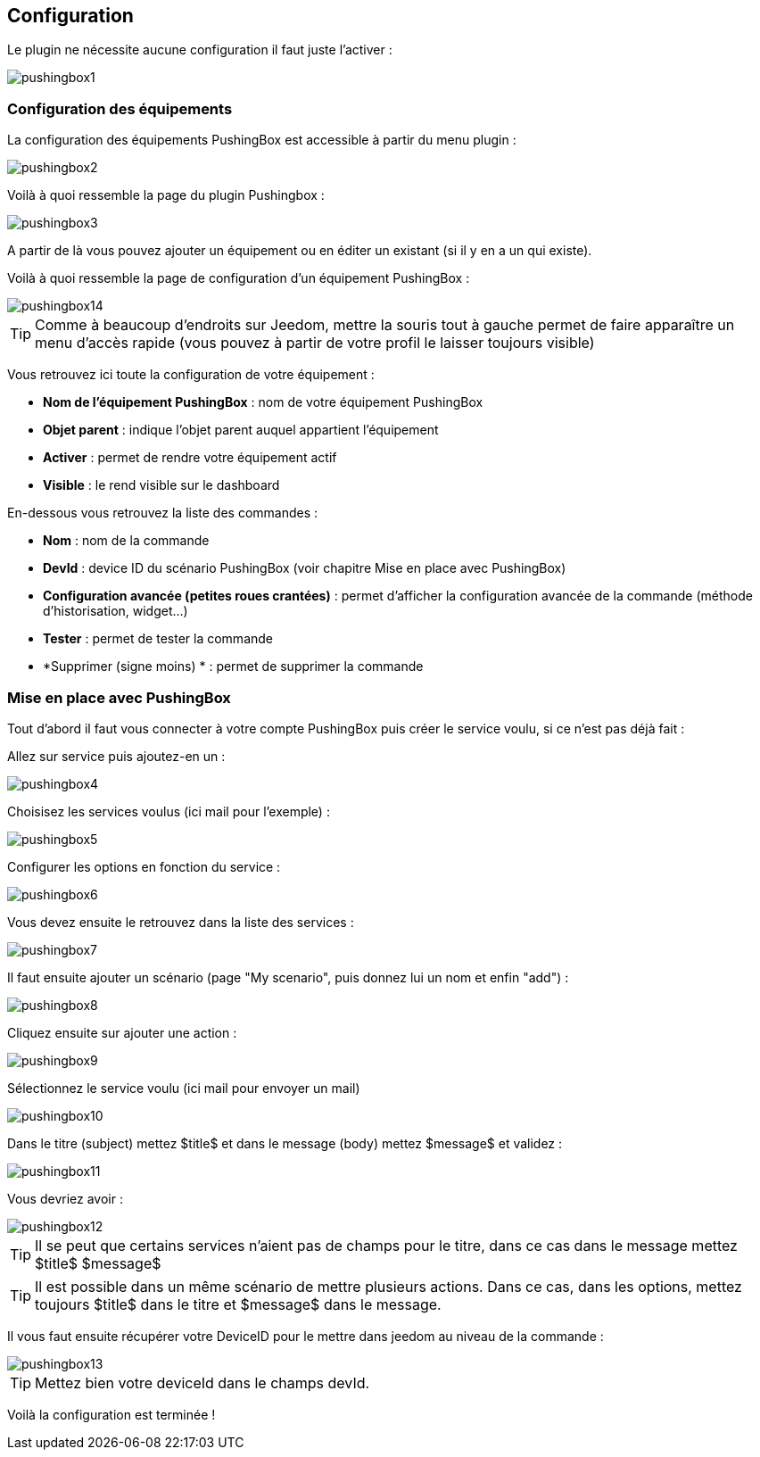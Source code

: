 == Configuration

Le plugin ne nécessite aucune configuration il faut juste l'activer : 

image::../images/pushingbox1.PNG[]

=== Configuration des équipements

La configuration des équipements PushingBox est accessible à partir du menu plugin : 

image::../images/pushingbox2.PNG[]

Voilà à quoi ressemble la page du plugin Pushingbox : 

image::../images/pushingbox3.PNG[]

A partir de là vous pouvez ajouter un équipement ou en éditer un existant (si il y en a un qui existe).

Voilà à quoi ressemble la page de configuration d'un équipement PushingBox : 

image::../images/pushingbox14.PNG[]

[icon="../images/plugin/tip.png"]
[TIP]
Comme à beaucoup d'endroits sur Jeedom, mettre la souris tout à gauche permet de faire apparaître un menu d'accès rapide (vous pouvez à partir de votre profil le laisser toujours visible)

Vous retrouvez ici toute la configuration de votre équipement : 

* *Nom de l'équipement PushingBox* : nom de votre équipement PushingBox
* *Objet parent* : indique l'objet parent auquel appartient l'équipement
* *Activer* : permet de rendre votre équipement actif
* *Visible* : le rend visible sur le dashboard

En-dessous vous retrouvez la liste des commandes : 

* *Nom* : nom de la commande
* *DevId* : device ID du scénario PushingBox (voir chapitre Mise en place avec PushingBox)
* *Configuration avancée (petites roues crantées)* : permet d'afficher la configuration avancée de la commande (méthode d'historisation, widget...)
* *Tester* : permet de tester la commande
* *Supprimer (signe moins) * : permet de supprimer la commande

=== Mise en place avec PushingBox

Tout d'abord il faut vous connecter à votre compte PushingBox puis créer le service voulu, si ce n'est pas déjà fait : 

Allez sur service puis ajoutez-en un : 

image::../images/pushingbox4.PNG[]

Choisisez les services voulus (ici mail pour l'exemple) : 

image::../images/pushingbox5.PNG[]

Configurer les options en fonction du service :

image::../images/pushingbox6.PNG[]

Vous devez ensuite le retrouvez dans la liste des services : 

image::../images/pushingbox7.PNG[]

Il faut ensuite ajouter un scénario (page "My scenario", puis donnez lui un nom et enfin "add") :

image::../images/pushingbox8.PNG[]

Cliquez ensuite sur ajouter une action : 

image::../images/pushingbox9.PNG[]

Sélectionnez le service voulu (ici mail pour envoyer un mail)

image::../images/pushingbox10.PNG[]

Dans le titre (subject) mettez $title$ et dans le message (body) mettez $message$ et validez :

image::../images/pushingbox11.PNG[]

Vous devriez avoir : 

image::../images/pushingbox12.PNG[]

[icon="../images/plugin/tip.png"]
[TIP]
Il se peut que certains services n'aient pas de champs pour le titre, dans ce cas dans le message mettez $title$ $message$

[icon="../images/plugin/tip.png"]
[TIP]
Il est possible dans un même scénario de mettre plusieurs actions. Dans ce cas, dans les options, mettez toujours $title$ dans le titre et $message$ dans le message.

Il vous faut ensuite récupérer votre DeviceID pour le mettre dans jeedom au niveau de la commande :

image::../images/pushingbox13.PNG[]

[icon="../images/plugin/tip.png"]
[TIP]
Mettez bien votre deviceId dans le champs devId.

Voilà la configuration est terminée !
